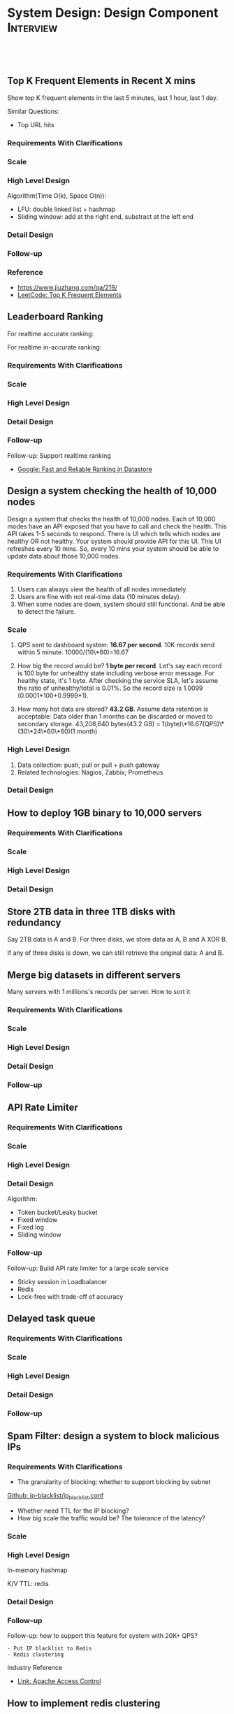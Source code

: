* System Design: Design Component                                 :Interview:
:PROPERTIES:
:type:     interview
:export_file_name: cheatsheet-systemdesign-A4.pdf
:END:
#+STARTUP: content
#+TAGS: noexport(n)
#+OPTIONS: toc:2
#+EXPORT_EXCLUDE_TAGS: exclude noexport
#+SEQ_TODO: TODO HALF ASSIGN | DONE BYPASS DELEGATE CANCELED DEFERRED
#+BEGIN_HTML
<a href="https://github.com/dennyzhang/cheatsheet.dennyzhang.com/tree/master/cheatsheet-systemdesign-A4"><img align="right" width="200" height="183" src="https://www.dennyzhang.com/wp-content/uploads/denny/watermark/github.png" /></a>
<div id="the whole thing" style="overflow: hidden;">
<div style="float: left; padding: 5px"> <a href="https://www.linkedin.com/in/dennyzhang001"><img src="https://www.dennyzhang.com/wp-content/uploads/sns/linkedin.png" alt="linkedin" /></a></div>
<div style="float: left; padding: 5px"><a href="https://github.com/dennyzhang"><img src="https://www.dennyzhang.com/wp-content/uploads/sns/github.png" alt="github" /></a></div>
<div style="float: left; padding: 5px"><a href="https://www.dennyzhang.com/slack" target="_blank" rel="nofollow"><img src="https://www.dennyzhang.com/wp-content/uploads/sns/slack.png" alt="slack"/></a></div>
</div>

<br/><br/>
<a href="http://makeapullrequest.com" target="_blank" rel="nofollow"><img src="https://img.shields.io/badge/PRs-welcome-brightgreen.svg" alt="PRs Welcome"/></a>
#+END_HTML
** Top K Frequent Elements in Recent X mins
Show top K frequent elements in the last 5 minutes, last 1 hour, last 1 day.

Similar Questions:
- Top URL hits

*** Requirements With Clarifications
*** Scale
*** High Level Design
Algorithm(Time O(k), Space O(n)):
- LFU: double linked list + hashmap
- Sliding window: add at the right end, substract at the left end
*** Detail Design
*** Follow-up
*** Reference
- https://www.jiuzhang.com/qa/219/
- [[https://code.dennyzhang.com/top-k-frequent-elements][LeetCode: Top K Frequent Elements]]
*** misc                                                           :noexport:
https://www.1point3acres.com/bbs/forum.php?mod=viewthread&tid=461654&extra=&page=1
** Leaderboard Ranking
For realtime accurate ranking:

For realtime in-accurate ranking:
*** Requirements With Clarifications
*** Scale
*** High Level Design
*** Detail Design
*** Follow-up
Follow-up: Support realtime ranking
- [[https://cloud.google.com/datastore/docs/articles/fast-and-reliable-ranking-in-datastore][Google: Fast and Reliable Ranking in Datastore]]
** Design a system checking the health of 10,000 nodes

Design a system that checks the health of 10,000 nodes. Each of 10,000 modes have an API exposed that you have to call and check the health. This API takes 1-5 seconds to respond. There is UI which tells which nodes are healthy OR not healthy. Your system should provide API for this UI. This UI refreshes every 10 mins. So, every 10 mins your system should be able to update data about those 10,000 nodes.
*** Requirements With Clarifications
1. Users can always view the health of all nodes immediately.
2. Users are fine with not real-time data (10 minutes delay).
3. When some nodes are down, system should still functional. And be able to detect the failure.
*** Scale
1. QPS sent to dashboard system: **16.67 per second**.
   10K records send within 5 minute. 10000/(10\*60)=16.67

2. How big the record would be? **1 byte per record**.
   Let's say each record is 100 byte for unhealthy state including verbose error message. For healthy state, it's 1 byte. After checking the service SLA, let's assume the ratio of unhealthy/total is 0.01%. So the record size is 1.0099 (0.0001*100+0.9999*1).

3. How many hot data are stored? **43.2 GB**.
   Assume data retention is acceptable: Data older than 1 months can be discarded or moved to secondary storage.
   43,208,640 bytes(43.2 GB) = 1(byte)\*16.67(QPS)\*(30\*24\*60\*60)(1 month)
*** High Level Design
1. Data collection: push, pull or pull + push gateway
2. Related technologies: Nagios, Zabbix; Prometheus
*** Detail Design
** How to deploy 1GB binary to 10,000 servers
*** Requirements With Clarifications
*** Scale
*** High Level Design
*** Detail Design
** Store 2TB data in three 1TB disks with redundancy
Say 2TB data is A and B. For three disks, we store data as A, B and A XOR B.

If any of three disks is down, we can still retrieve the original data: A and B.
** Merge big datasets in different servers
Many servers with 1 millions's records per server. How to sort it
*** Requirements With Clarifications
*** Scale
*** High Level Design
*** Detail Design
*** Follow-up
** API Rate Limiter
*** Requirements With Clarifications
*** Scale
*** High Level Design
*** Detail Design
Algorithm:
- Token bucket/Leaky bucket
- Fixed window
- Fixed log
- Sliding window
*** Follow-up
Follow-up: Build API rate limiter for a large scale service
- Sticky session in Loadbalancer
- Redis
- Lock-free with trade-off of accuracy
** #  --8<-------------------------- separator ------------------------>8-- :noexport:
** Delayed task queue
*** Requirements With Clarifications
*** Scale
*** High Level Design
*** Detail Design
*** Follow-up
** Spam Filter: design a system to block malicious IPs
*** Requirements With Clarifications
- The granularity of blocking: whether to support blocking by subnet

[[https://github.com/pushinginertia/ip-blacklist/blob/master/ip_blacklist.conf][Github: ip-blacklist/ip_blacklist.conf]]

- Whether need TTL for the IP blocking?
- How big scale the traffic would be? The tolerance of the latency?
*** Scale
*** High Level Design
In-memory hashmap

K/V TTL: redis
*** Detail Design
*** Follow-up
Follow-up: how to support this feature for system with 20K+ QPS?
#+BEGIN_EXAMPLE
- Put IP blacklist to Redis
- Redis clustering
#+END_EXAMPLE
Industry Reference
- [[https://httpd.apache.org/docs/2.4/howto/access.html][Link: Apache Access Control]]
** How to implement redis clustering
*** Requirements With Clarifications
*** Scale
*** High Level Design
Sharding + Active-passive replication

[[https://www.credera.com/blog/technology-insights/open-source-technology-insights/an-introduction-to-redis-cluster/][Link: An Introduction to Redis Cluster]]
*** Detail Design
*** Follow-up
Industry Reference

[[http://highscalability.com/blog/2014/9/8/how-twitter-uses-redis-to-scale-105tb-ram-39mm-qps-10000-ins.html][Link: How Twitter Uses Redis To Scale - 105TB RAM, 39MM QPS, 10,000+ Instances]]

[[https://www.youtube.com/watch?v=rP9EKvWt0zo][YouTube: Scaling Redis at Twitter]]
** Design twitter timeline feature
*** Requirements With Clarifications
*** Scale
*** High Level Design
*** Detail Design
*** Follow-up

